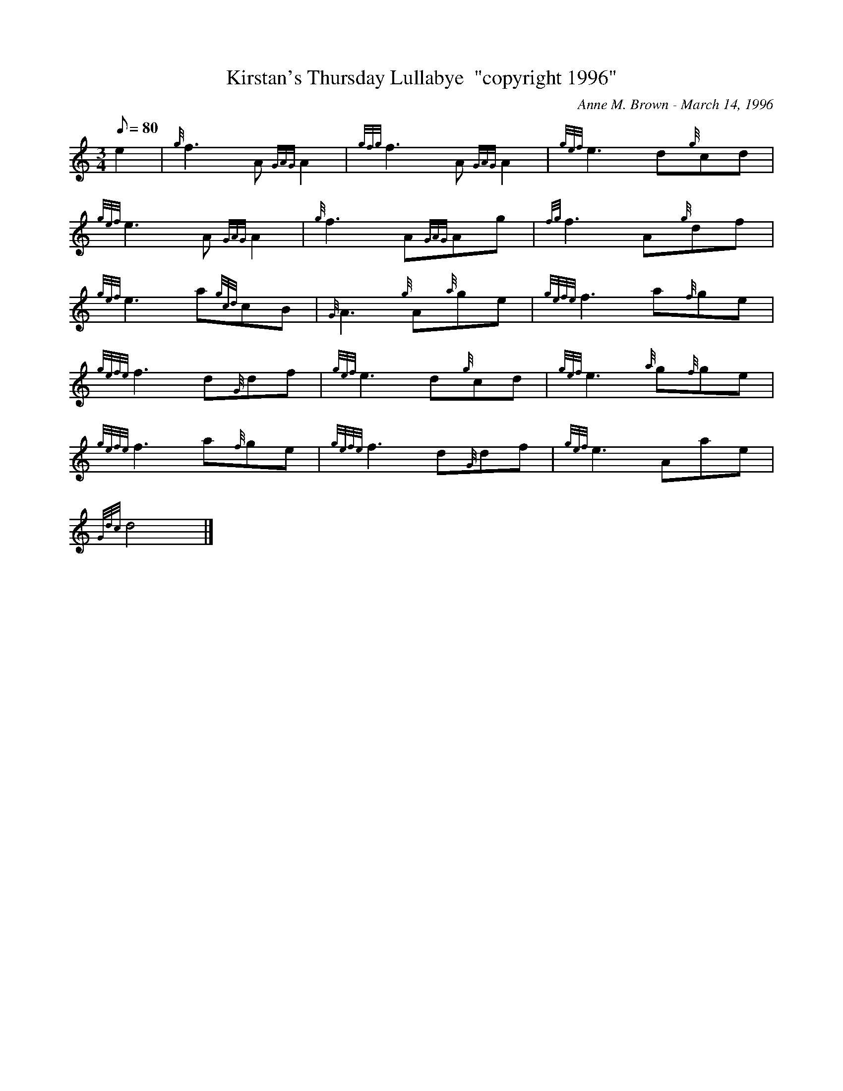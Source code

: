 X: 1
T:Kirstan's Thursday Lullabye  "copyright 1996"
M:3/4
L:1/8
Q:80
C:Anne M. Brown - March 14, 1996
S:Slow Air - MM=80
K:HP
e2|
{g}f3A{GAG}A2|
{gfg}f3A{GAG}A2|
{gef}e3d{g}cd|  !
{gef}e3A{GAG}A2|
{g}f3A{GAG}Ag|
{fg}f3A{g}df|  !
{gef}e3a{gcd}cB|
{G}A3{g}A{a}ge|
{gefe}f3a{f}ge|  !
{gefe}f3d{G}df|
{gef}e3d{g}cd|
{gef}e3{a}g{f}ge|  !
{gefe}f3a{f}ge|
{gefe}f3d{G}df|
{gef}e3Aae|  !
{Gdc}d4|]

